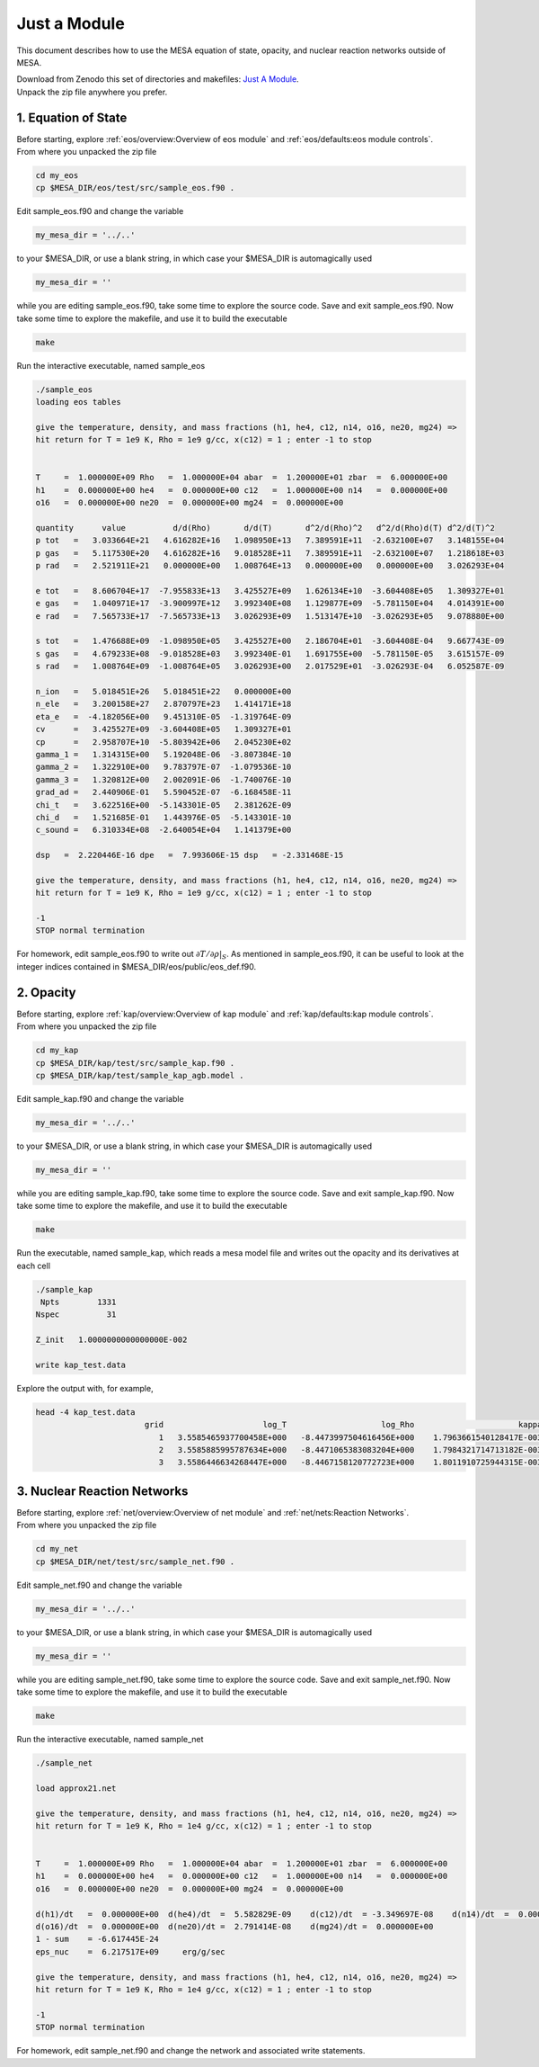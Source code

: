 .. highlight:: console

Just a Module
=============

This document describes how to use the MESA equation of state, opacity, and nuclear reaction networks outside of MESA.


| Download from Zenodo this set of directories and makefiles: `Just A Module <http://doi.org/10.5281/zenodo.4763740>`_.
| Unpack the zip file anywhere you prefer.


1. Equation of State
--------------------

| Before starting, explore :ref:`eos/overview:Overview of eos module` and :ref:`eos/defaults:eos module controls`.
| From where you unpacked the zip file

.. code-block:: console

   cd my_eos
   cp $MESA_DIR/eos/test/src/sample_eos.f90 .


Edit sample_eos.f90 and change the variable


.. code-block:: console

  my_mesa_dir = '../..'

to your $MESA_DIR, or use a blank string, in which case your $MESA_DIR is automagically used

.. code-block:: console

  my_mesa_dir = ''

while you are editing sample_eos.f90, take some time to explore the source code. Save and exit sample_eos.f90.
Now take some time to explore the makefile, and use it to build the executable

.. code-block:: console

     make

Run the interactive executable, named sample_eos

.. code-block:: console

 ./sample_eos
 loading eos tables

 give the temperature, density, and mass fractions (h1, he4, c12, n14, o16, ne20, mg24) =>
 hit return for T = 1e9 K, Rho = 1e9 g/cc, x(c12) = 1 ; enter -1 to stop


 T     =  1.000000E+09 Rho   =  1.000000E+04 abar  =  1.200000E+01 zbar  =  6.000000E+00
 h1    =  0.000000E+00 he4   =  0.000000E+00 c12   =  1.000000E+00 n14   =  0.000000E+00
 o16   =  0.000000E+00 ne20  =  0.000000E+00 mg24  =  0.000000E+00

 quantity      value          d/d(Rho)       d/d(T)       d^2/d(Rho)^2   d^2/d(Rho)d(T) d^2/d(T)^2
 p tot   =   3.033664E+21   4.616282E+16   1.098950E+13   7.389591E+11  -2.632100E+07   3.148155E+04
 p gas   =   5.117530E+20   4.616282E+16   9.018528E+11   7.389591E+11  -2.632100E+07   1.218618E+03
 p rad   =   2.521911E+21   0.000000E+00   1.008764E+13   0.000000E+00   0.000000E+00   3.026293E+04

 e tot   =   8.606704E+17  -7.955833E+13   3.425527E+09   1.626134E+10  -3.604408E+05   1.309327E+01
 e gas   =   1.040971E+17  -3.900997E+12   3.992340E+08   1.129877E+09  -5.781150E+04   4.014391E+00
 e rad   =   7.565733E+17  -7.565733E+13   3.026293E+09   1.513147E+10  -3.026293E+05   9.078880E+00

 s tot   =   1.476688E+09  -1.098950E+05   3.425527E+00   2.186704E+01  -3.604408E-04   9.667743E-09
 s gas   =   4.679233E+08  -9.018528E+03   3.992340E-01   1.691755E+00  -5.781150E-05   3.615157E-09
 s rad   =   1.008764E+09  -1.008764E+05   3.026293E+00   2.017529E+01  -3.026293E-04   6.052587E-09

 n_ion   =   5.018451E+26   5.018451E+22   0.000000E+00
 n_ele   =   3.200158E+27   2.870797E+23   1.414171E+18
 eta_e   =  -4.182056E+00   9.451310E-05  -1.319764E-09
 cv      =   3.425527E+09  -3.604408E+05   1.309327E+01
 cp      =   2.958707E+10  -5.803942E+06   2.045230E+02
 gamma_1 =   1.314315E+00   5.192048E-06  -3.807384E-10
 gamma_2 =   1.322910E+00   9.783797E-07  -1.079536E-10
 gamma_3 =   1.320812E+00   2.002091E-06  -1.740076E-10
 grad_ad =   2.440906E-01   5.590452E-07  -6.168458E-11
 chi_t   =   3.622516E+00  -5.143301E-05   2.381262E-09
 chi_d   =   1.521685E-01   1.443976E-05  -5.143301E-10
 c_sound =   6.310334E+08  -2.640054E+04   1.141379E+00

 dsp   =  2.220446E-16 dpe   =  7.993606E-15 dsp   = -2.331468E-15

 give the temperature, density, and mass fractions (h1, he4, c12, n14, o16, ne20, mg24) =>
 hit return for T = 1e9 K, Rho = 1e9 g/cc, x(c12) = 1 ; enter -1 to stop

 -1
 STOP normal termination


For homework, edit sample_eos.f90 to write out :math:`\partial{T}/\partial{\rho}|_{S}`.
As mentioned in sample_eos.f90, it can be useful to look at the integer indices contained in $MESA_DIR/eos/public/eos_def.f90.



2. Opacity
----------

| Before starting, explore :ref:`kap/overview:Overview of kap module` and :ref:`kap/defaults:kap module controls`.
| From where you unpacked the zip file

.. code-block:: console

   cd my_kap
   cp $MESA_DIR/kap/test/src/sample_kap.f90 .
   cp $MESA_DIR/kap/test/sample_kap_agb.model .


Edit sample_kap.f90 and change the variable

.. code-block:: console

  my_mesa_dir = '../..'

to your $MESA_DIR, or use a blank string, in which case your $MESA_DIR is automagically used

.. code-block:: console

  my_mesa_dir = ''

while you are editing sample_kap.f90, take some time to explore the source code. Save and exit sample_kap.f90.
Now take some time to explore the makefile, and use it to build the executable

.. code-block:: console

     make

Run the executable, named sample_kap, which reads a mesa model file and writes out the opacity and its derivatives at each cell

.. code-block:: console

 ./sample_kap
  Npts        1331
 Nspec          31

 Z_init   1.0000000000000000E-002

 write kap_test.data

Explore the output with, for example,

.. code-block:: console

 head -4 kap_test.data
                        grid                     log_T                    log_Rho                      kappa                   kappa_CO                dlnK_dlnRho                  dlnK_dlnT
                           1   3.5585465937700458E+000   -8.4473997504616456E+000    1.7963661540128417E-003    1.7963661540128417E-003    5.9324713626960102E-001    7.7443291473465914E+000
                           2   3.5585885995787634E+000   -8.4471065383083204E+000    1.7984321714713182E-003    1.7984321714713182E-003    5.9331124051888307E-001    7.7411914141868570E+000
                           3   3.5586446634268447E+000   -8.4467158120772723E+000    1.8011910725944315E-003    1.8011910725944315E-003    5.9339708647788947E-001    7.7370154334784580E+000




3. Nuclear Reaction Networks
----------------------------

| Before starting, explore :ref:`net/overview:Overview of net module` and :ref:`net/nets:Reaction Networks`.
| From where you unpacked the zip file

.. code-block:: console

   cd my_net
   cp $MESA_DIR/net/test/src/sample_net.f90 .


Edit sample_net.f90 and change the variable

.. code-block:: console

  my_mesa_dir = '../..'

to your $MESA_DIR, or use a blank string, in which case your $MESA_DIR is automagically used

.. code-block:: console

  my_mesa_dir = ''


while you are editing sample_net.f90, take some time to explore the source code. Save and exit sample_net.f90.
Now take some time to explore the makefile, and use it to build the executable

.. code-block:: console

     make

Run the interactive executable, named sample_net

.. code-block:: console

 ./sample_net

 load approx21.net

 give the temperature, density, and mass fractions (h1, he4, c12, n14, o16, ne20, mg24) =>
 hit return for T = 1e9 K, Rho = 1e4 g/cc, x(c12) = 1 ; enter -1 to stop


 T     =  1.000000E+09 Rho   =  1.000000E+04 abar  =  1.200000E+01 zbar  =  6.000000E+00
 h1    =  0.000000E+00 he4   =  0.000000E+00 c12   =  1.000000E+00 n14   =  0.000000E+00
 o16   =  0.000000E+00 ne20  =  0.000000E+00 mg24  =  0.000000E+00

 d(h1)/dt   =  0.000000E+00  d(he4)/dt  =  5.582829E-09    d(c12)/dt  = -3.349697E-08    d(n14)/dt  =  0.000000E+00
 d(o16)/dt  =  0.000000E+00  d(ne20)/dt =  2.791414E-08    d(mg24)/dt =  0.000000E+00
 1 - sum    = -6.617445E-24
 eps_nuc    =  6.217517E+09     erg/g/sec

 give the temperature, density, and mass fractions (h1, he4, c12, n14, o16, ne20, mg24) =>
 hit return for T = 1e9 K, Rho = 1e4 g/cc, x(c12) = 1 ; enter -1 to stop

 -1
 STOP normal termination


For homework, edit sample_net.f90 and change the network and associated write statements.

